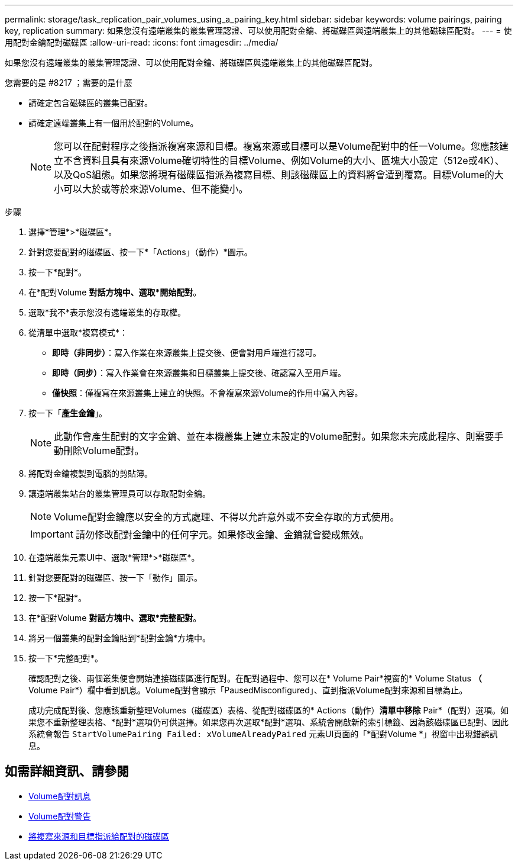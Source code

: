 ---
permalink: storage/task_replication_pair_volumes_using_a_pairing_key.html 
sidebar: sidebar 
keywords: volume pairings, pairing key, replication 
summary: 如果您沒有遠端叢集的叢集管理認證、可以使用配對金鑰、將磁碟區與遠端叢集上的其他磁碟區配對。 
---
= 使用配對金鑰配對磁碟區
:allow-uri-read: 
:icons: font
:imagesdir: ../media/


[role="lead"]
如果您沒有遠端叢集的叢集管理認證、可以使用配對金鑰、將磁碟區與遠端叢集上的其他磁碟區配對。

.您需要的是 #8217 ；需要的是什麼
* 請確定包含磁碟區的叢集已配對。
* 請確定遠端叢集上有一個用於配對的Volume。
+

NOTE: 您可以在配對程序之後指派複寫來源和目標。複寫來源或目標可以是Volume配對中的任一Volume。您應該建立不含資料且具有來源Volume確切特性的目標Volume、例如Volume的大小、區塊大小設定（512e或4K）、以及QoS組態。如果您將現有磁碟區指派為複寫目標、則該磁碟區上的資料將會遭到覆寫。目標Volume的大小可以大於或等於來源Volume、但不能變小。



.步驟
. 選擇*管理*>*磁碟區*。
. 針對您要配對的磁碟區、按一下*「Actions」（動作）*圖示。
. 按一下*配對*。
. 在*配對Volume *對話方塊中、選取*開始配對*。
. 選取*我不*表示您沒有遠端叢集的存取權。
. 從清單中選取*複寫模式*：
+
** *即時（非同步）*：寫入作業在來源叢集上提交後、便會對用戶端進行認可。
** *即時（同步）*：寫入作業會在來源叢集和目標叢集上提交後、確認寫入至用戶端。
** *僅快照*：僅複寫在來源叢集上建立的快照。不會複寫來源Volume的作用中寫入內容。


. 按一下「*產生金鑰*」。
+

NOTE: 此動作會產生配對的文字金鑰、並在本機叢集上建立未設定的Volume配對。如果您未完成此程序、則需要手動刪除Volume配對。

. 將配對金鑰複製到電腦的剪貼簿。
. 讓遠端叢集站台的叢集管理員可以存取配對金鑰。
+

NOTE: Volume配對金鑰應以安全的方式處理、不得以允許意外或不安全存取的方式使用。

+

IMPORTANT: 請勿修改配對金鑰中的任何字元。如果修改金鑰、金鑰就會變成無效。

. 在遠端叢集元素UI中、選取*管理*>*磁碟區*。
. 針對您要配對的磁碟區、按一下「動作」圖示。
. 按一下*配對*。
. 在*配對Volume *對話方塊中、選取*完整配對*。
. 將另一個叢集的配對金鑰貼到*配對金鑰*方塊中。
. 按一下*完整配對*。
+
確認配對之後、兩個叢集便會開始連接磁碟區進行配對。在配對過程中、您可以在* Volume Pair*視窗的* Volume Status *（* Volume Pair*）欄中看到訊息。Volume配對會顯示「PausedMisconfigured」、直到指派Volume配對來源和目標為止。

+
成功完成配對後、您應該重新整理Volumes（磁碟區）表格、從配對磁碟區的* Actions（動作）*清單中移除* Pair*（配對）選項。如果您不重新整理表格、*配對*選項仍可供選擇。如果您再次選取*配對*選項、系統會開啟新的索引標籤、因為該磁碟區已配對、因此系統會報告 `StartVolumePairing Failed: xVolumeAlreadyPaired` 元素UI頁面的「*配對Volume *」視窗中出現錯誤訊息。





== 如需詳細資訊、請參閱

* xref:reference_replication_volume_pairing_messages.adoc[Volume配對訊息]
* xref:reference_replication_volume_pairing_warnings.adoc[Volume配對警告]
* xref:task_replication_assign_replication_source_and_target_to_paired_volumes.adoc[將複寫來源和目標指派給配對的磁碟區]

